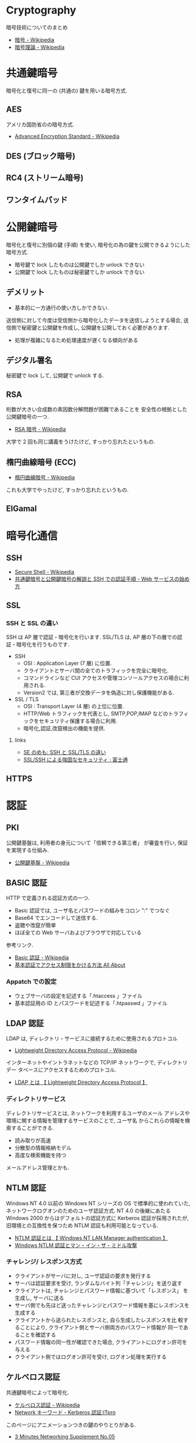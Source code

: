 #+OPTIONS: toc:nil
* Cryptography
  暗号技術についてのまとめ

  - [[http://ja.wikipedia.org/wiki/%E6%9A%97%E5%8F%B7][暗号 - Wikipedia]]
  - [[http://ja.wikipedia.org/wiki/%E6%9A%97%E5%8F%B7%E7%90%86%E8%AB%96][暗号理論 - Wikipedia]]

* 共通鍵暗号
  暗号化と復号に同一の (共通の) 鍵を用いる暗号方式.

** AES
  アメリカ国防省のの暗号方式.

  - [[http://ja.wikipedia.org/wiki/Advanced_Encryption_Standard][Advanced Encryption Standard - Wikipedia]] 

** DES (ブロック暗号)
** RC4 (ストリーム暗号)
** ワンタイムパッド

* 公開鍵暗号
  暗号化と復号に別個の鍵 (手順) を使い,
  暗号化の為の鍵を公開できるようにした暗号方式.

  - 暗号鍵で lock したものは公開鍵でしか unlock できない
  - 公開鍵で lock したものは秘密鍵でしか unlock できない

** デメリット
   - 基本的に一方通行の使い方しかできない.
   送信側に対して今度は受信側から暗号化したデータを送信しようとする場合, 
   送信側で秘密鍵と公開鍵を作成し, 公開鍵を公開しておく必要があります.

   - 処理が複雑になるため処理速度が遅くなる傾向がある

** デジタル署名
   秘密鍵で lock して, 公開鍵で unlock する.

** RSA
   桁数が大きい合成数の素因数分解問題が困難であることを
   安全性の根拠とした公開鍵暗号の一つ.

   - [[http://ja.wikipedia.org/wiki/RSA%E6%9A%97%E5%8F%B7][RSA 暗号 - Wikipedia]]

   大学で 2 回も同じ講義をうけたけど, すっかり忘れたというもの.

** 楕円曲線暗号 (ECC)
   - [[http://ja.wikipedia.org/wiki/%E6%A5%95%E5%86%86%E6%9B%B2%E7%B7%9A%E6%9A%97%E5%8F%B7][楕円曲線暗号 - Wikipedia]]

   これも大学でやったけど, すっかり忘れたというもの.
   
** ElGamal

* 暗号化通信
** SSH
  - [[http://ja.wikipedia.org/wiki/Secure_Shell][Secure Shell - Wikipedia]]
  - [[http://www.adminweb.jp/web-service/ssh/index4.html][共通鍵暗号と公開鍵暗号の解説と SSH での認証手順 - Web サービスの始め方]]

** SSL
*** SSH と SSL の違い
    SSH は AP 層で認証・暗号化を行います.
    SSL/TLS は, AP 層の下の層での認証・暗号化を行うものです.

    - SSH
      -  OSI : Application Layer (7 層) に位置.
      - クライアントとサーバ間の全てのトラフィックを完全に暗号化.
      - コマンドラインなど CUI アクセスや管理コンソールアクセスの場合に利用される.
      - Version2 では, 第三者が交換データを偽造に対し保護機能がある.
    - SSL / TLS
      - OSI : Transport Layer (4 層) の上位に位置.
      - HTTP/Web トラフィックを代表とし, SMTP,POP,IMAP などのトラフィックをセキュリティ保護する場合に利用.
      - 暗号化,認証,改竄検出の機能を提供.

**** links
  - [[http://stanimoto.blogspot.jp/2009/06/sshssltls.html][SE のめも: SSH と SSL/TLS の違い]]
  - [[http://storage-system.fujitsu.com/jp/products/diskarray/feature/d16/][SSL/SSH による強固なセキュリティ : 富士通]]

** HTTPS

* 認証
** PKI
   公開鍵基盤は, 利用者の身元について「信頼できる第三者」
   が審査を行い, 保証を実現する仕組み.

  -  [[http://ja.wikipedia.org/wiki/%E5%85%AC%E9%96%8B%E9%8D%B5%E5%9F%BA%E7%9B%A4][公開鍵基盤 - Wikipedia]]

** BASIC 認証
   HTTP で定義される認証方式の一つ.

   - Basic 認証では, ユーザ名とパスワードの組みをコロン ":" でつなぐ
   - Base64 でエンコードして送信する. 
   - 盗聴や改竄が簡単
   - ほぼ全ての Web サーバおよびブラウザで対応している

  参考リンク.

  - [[http://ja.wikipedia.org/wiki/Basic%E8%AA%8D%E8%A8%BC][Basic 認証 - Wikipedia]]
  - [[http://allabout.co.jp/gm/gc/23780/][基本認証でアクセス制限をかける方法 All About]]

*** Appatch での設定

    - ウェブサーバの設定を記述する「.htaccess 」ファイル
    - 基本認証用の ID とパスワードを記述する「.htpasswd 」ファイル

** LDAP 認証
   LDAP は, ディレクトリ・サービスに接続するために使用されるプロトコル

   - [[http://ja.wikipedia.org/wiki/Lightweight_Directory_Access_Protocol][Lightweight Directory Access Protocol - Wikipedia]]

   インターネットやイントラネットなどの TCP/IP ネットワークで, ディレクトリデー
   タベースにアクセスするためのプロトコル. 

  - [[http://e-words.jp/w/LDAP.html][LDAP とは 【 Lightweight Directory Access Protocol 】]]

*** ディレクトリサービス
    ディレクトリサービスとは, ネットワークを利用するユーザのメール
    アドレスや環境に関する情報を管理するサービスのことで, ユーザ名
    からこれらの情報を検索することができる.

    - 読み取りが高速
    - 分散型の情報格納モデル
    - 高度な検索機能を持つ

    メールアドレス管理とかも. 

** NTLM 認証
   Windows NT 4.0 以前の Windows NT シリーズの OS で標準的に使われていた,
   ネットワークログオンのためのユーザ認証方式. NT 4.0 の後継にあたる
   Windows 2000 からはデフォルトの認証方式に Kerberos 認証が採用されたが,
   旧環境との互換性を保つため NTLM 認証も利用可能となっている.

  - [[http://e-words.jp/w/NTLME8AA8DE8A8BC.html][NTLM 認証とは 【 Windows NT LAN Manager authentication 】 ]]
  - [[http://www.st.rim.or.jp/~shio/csm/ntlm/][Windows NTLM 認証とマン・イン・ザ・ミドル攻撃]]

*** チャレンジ/ レスポンス方式
    - クライアントがサーバに対し, ユーザ認証の要求を発行する
    - サーバは認証要求を受け, ランダムなバイト列「チャレンジ」を送り返す
    - クライアントは, チャレンジとパスワード情報に基づいて「レスポンス」
      を生成し, サーバに送る
    - サーバ側でも先ほど送ったチャレンジとパスワード情報を基にレスポンスを生成する
    - クライアントから送られたレスポンスと, 自ら生成したレスポンスを比
      較することにより, クライアント側とサーバ側両方のパスワード情報が
      同一であることを確認する
    - パスワード情報の同一性が確認できた場合, クライアントにログオン許可を与える
    - クライアント側ではログオン許可を受け, ログオン処理を実行する    

** ケルベロス認証
   共通鍵暗号によって暗号化.

   - [[http://ja.wikipedia.org/wiki/%E3%82%B1%E3%83%AB%E3%83%99%E3%83%AD%E3%82%B9%E8%AA%8D%E8%A8%BC][ケルベロス認証 - Wikipedia]]
   - [[http://itpro.nikkeibp.co.jp/article/Keyword/20140114/529698/][Network キーワード - Kerberos 認証:ITpro]]

   このページにアニメーションつきの鍵のやりとりがある.

   - [[http://www5e.biglobe.ne.jp/%257eaji/3min/ex/sup05.html][3 Minutes Networking Supplement No.05]]

